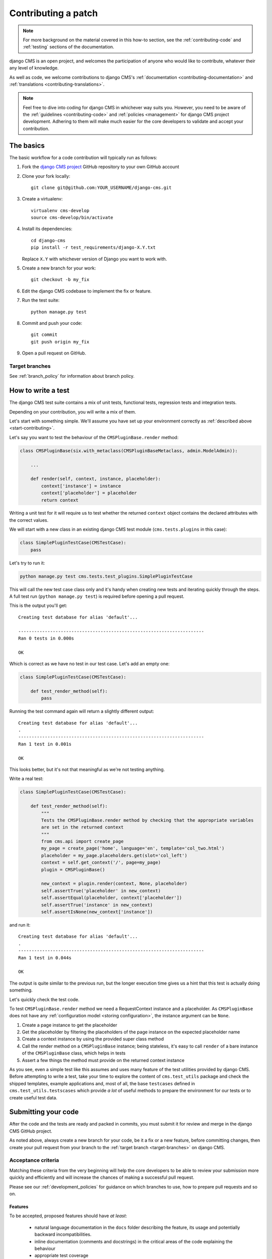 ..  _contributing_patch:

####################
Contributing a patch
####################

.. note:: For more background on the material covered in this how-to section, see the
   :ref:`contributing-code` and :ref:`testing` sections of the documentation.

django CMS is an open project, and welcomes the participation of anyone who would like to
contribute, whatever their any level of knowledge.

As well as code, we welcome contributions to django CMS's :ref:`documentation
<contributing-documentation>` and :ref:`translations <contributing-translations>`.

.. note::
   Feel free to dive into coding for django CMS in whichever way suits you. However, you need to be
   aware of the :ref:`guidelines <contributing-code>` and :ref:`policies <management>` for
   django CMS project development. Adhering to them will make much easier for the core developers
   to validate and accept your contribution.


.. _start-contributing:

**********
The basics
**********

The basic workflow for a code contribution will typically run as follows:

#. Fork the `django CMS project <https://github.com/divio/django-cms>`_ GitHub repository to your
   own GitHub account
#. Clone your fork locally::

    git clone git@github.com:YOUR_USERNAME/django-cms.git

#. Create a virtualenv::

    virtualenv cms-develop
    source cms-develop/bin/activate

#. Install its dependencies::

    cd django-cms
    pip install -r test_requirements/django-X.Y.txt

   Replace ``X.Y`` with whichever version of Django you want to work with.

#. Create a new branch for your work::

    git checkout -b my_fix

#. Edit the django CMS codebase to implement the fix or feature.
#. Run the test suite::

    python manage.py test

#. Commit and push your code::

    git commit
    git push origin my_fix

#. Open a pull request on GitHub.


.. _target-branches:

Target branches
===============

See :ref:`branch_policy` for information about branch policy.


*******************
How to write a test
*******************

The django CMS test suite contains a mix of unit tests, functional tests, regression tests and
integration tests.

Depending on your contribution, you will write a mix of them.

Let's start with something simple. We'll assume you have set up your environment correctly as
:ref:`described above <start-contributing>`.

Let's say you want to test the behaviour of the ``CMSPluginBase.render`` method:

.. code-block:: python

    class CMSPluginBase(six.with_metaclass(CMSPluginBaseMetaclass, admin.ModelAdmin)):

        ...

        def render(self, context, instance, placeholder):
            context['instance'] = instance
            context['placeholder'] = placeholder
            return context

Writing a unit test for it will require us to test whether the returned ``context`` object contains
the declared attributes with the correct values.

We will start with a new class in an existing django CMS test module (``cms.tests.plugins`` in
this case):

.. code-block:: python

    class SimplePluginTestCase(CMSTestCase):
        pass

Let's try to run it:

.. code-block:: bash

    python manage.py test cms.tests.test_plugins.SimplePluginTestCase

This will call the new test case class only and it's handy when creating new tests and iterating
quickly through the steps. A full test run (``python manage.py test``) is required before opening
a pull request.

This is the output you'll get::

    Creating test database for alias 'default'...

    ----------------------------------------------------------------------
    Ran 0 tests in 0.000s

    OK

Which is correct as we have no test in our test case. Let's add an empty one:

.. code-block:: python

    class SimplePluginTestCase(CMSTestCase):

        def test_render_method(self):
            pass

Running the test command again will return a slightly different output::

    Creating test database for alias 'default'...
    .
    ----------------------------------------------------------------------
    Ran 1 test in 0.001s

    OK

This looks better, but it's not that meaningful as we're not testing anything.

Write a real test:

.. code-block:: python

    class SimplePluginTestCase(CMSTestCase):

        def test_render_method(self):
            """
            Tests the CMSPluginBase.render method by checking that the appropriate variables
            are set in the returned context
            """
            from cms.api import create_page
            my_page = create_page('home', language='en', template='col_two.html')
            placeholder = my_page.placeholders.get(slot='col_left')
            context = self.get_context('/', page=my_page)
            plugin = CMSPluginBase()

            new_context = plugin.render(context, None, placeholder)
            self.assertTrue('placeholder' in new_context)
            self.assertEqual(placeholder, context['placeholder'])
            self.assertTrue('instance' in new_context)
            self.assertIsNone(new_context['instance'])

and run it::

    Creating test database for alias 'default'...
    .
    ----------------------------------------------------------------------
    Ran 1 test in 0.044s

    OK

The output is quite similar to the previous run, but the longer execution time gives us a hint that
this test is actually doing something.

Let's quickly check the test code.

To test ``CMSPluginBase.render`` method we need a RequestContext instance and a placeholder. As
``CMSPluginBase`` does not have any :ref:`configuration model <storing configuration>`,
the instance argument can be ``None``.

#. Create a page instance to get the placeholder
#. Get the placeholder by filtering the placeholders of the page instance on the expected
   placeholder name
#. Create a context instance by using the provided super class method
#. Call the render method on a ``CMSPluginBase`` instance; being stateless, it's easy to call
   ``render`` of a bare instance of the ``CMSPluginBase`` class, which helps in tests
#. Assert a few things the method must provide on the returned context instance

As you see, even a simple test like this assumes and uses many feature of the test utilities
provided by django CMS. Before attempting to write a test, take your time to explore the content of
``cms.test_utils`` package and check the shipped templates, example applications and, most of all,
the base ``testcases`` defined in ``cms.test_utils.testscases`` which provide *a lot* of useful
methods to prepare the environment for our tests or to create useful test data.

********************
Submitting your code
********************

After the code and the tests are ready and packed in commits, you must submit it for review and
merge in the django CMS GitHub project.

As noted above, always create a new branch for your code, be it a fix or a new feature, before
committing changes, then create your pull request from your branch to the :ref:`target
branch <target-branches>` on django CMS.


Acceptance criteria
===================

Matching these criteria from the very beginning will help the core developers to be able
to review your submission more quickly and efficiently and will increase the chances of making a
successful pull request.

Please see our :ref:`development_policies` for guidance on which branches to use, how to prepare pull requests and so
on.

Features
--------

To be accepted, proposed features should have *at least*:

 * natural language documentation in the ``docs`` folder describing the feature, its usage and
   potentially backward incompatibilities.
 * inline documentation (comments and docstrings) in the critical areas of the code explaining
   the behaviour
 * appropriate test coverage
 * Python 2/3 compatibility
 * South and Django migrations (where applicable)

The pull request description must briefly describe the feature and the intended goal and benefits.

Bugs
----

To be accepted, proposed bug fixes should have *at least*:

 * inline documentation (comments and docstrings) in the critical areas of the code explaining
   the behaviour
 * at least 1 regression test that demonstrates the issue and the fix
 * Python 2/3 compatibility
 * South and Django migrations (where applicable)

The pull request description must briefly describe the bug and the steps for its solution; in case
the bug has been opened elsewhere, it must be linked in the pull request description, describing
the fix.

